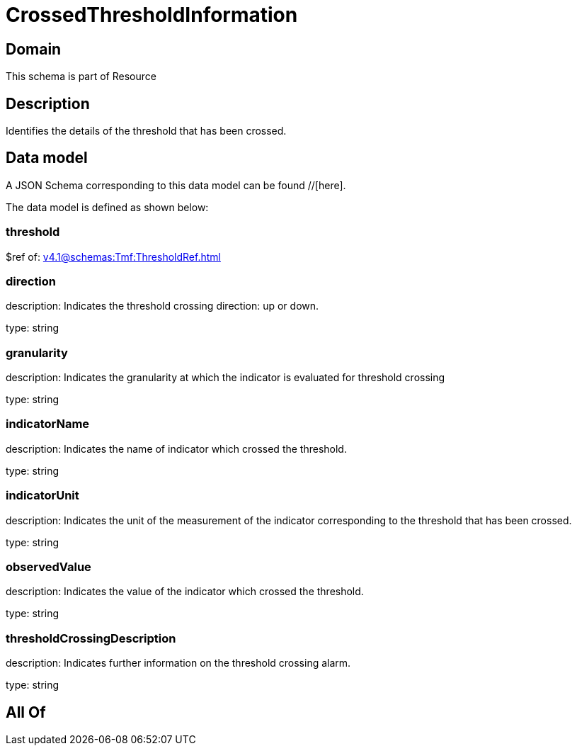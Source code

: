 = CrossedThresholdInformation

[#domain]
== Domain

This schema is part of Resource

[#description]
== Description
Identifies the details of the threshold that has been crossed.


[#data_model]
== Data model

A JSON Schema corresponding to this data model can be found //[here].



The data model is defined as shown below:


=== threshold
$ref of: xref:v4.1@schemas:Tmf:ThresholdRef.adoc[]


=== direction
description: Indicates the threshold crossing direction: up or down.

type: string


=== granularity
description: Indicates the granularity at which the indicator is evaluated for threshold crossing

type: string


=== indicatorName
description: Indicates the name of indicator which crossed the threshold.

type: string


=== indicatorUnit
description: Indicates the unit of the measurement of the indicator corresponding to the threshold that has been crossed.

type: string


=== observedValue
description: Indicates the value of the indicator which crossed the threshold.

type: string


=== thresholdCrossingDescription
description: Indicates further information on the threshold crossing alarm.

type: string


[#all_of]
== All Of

